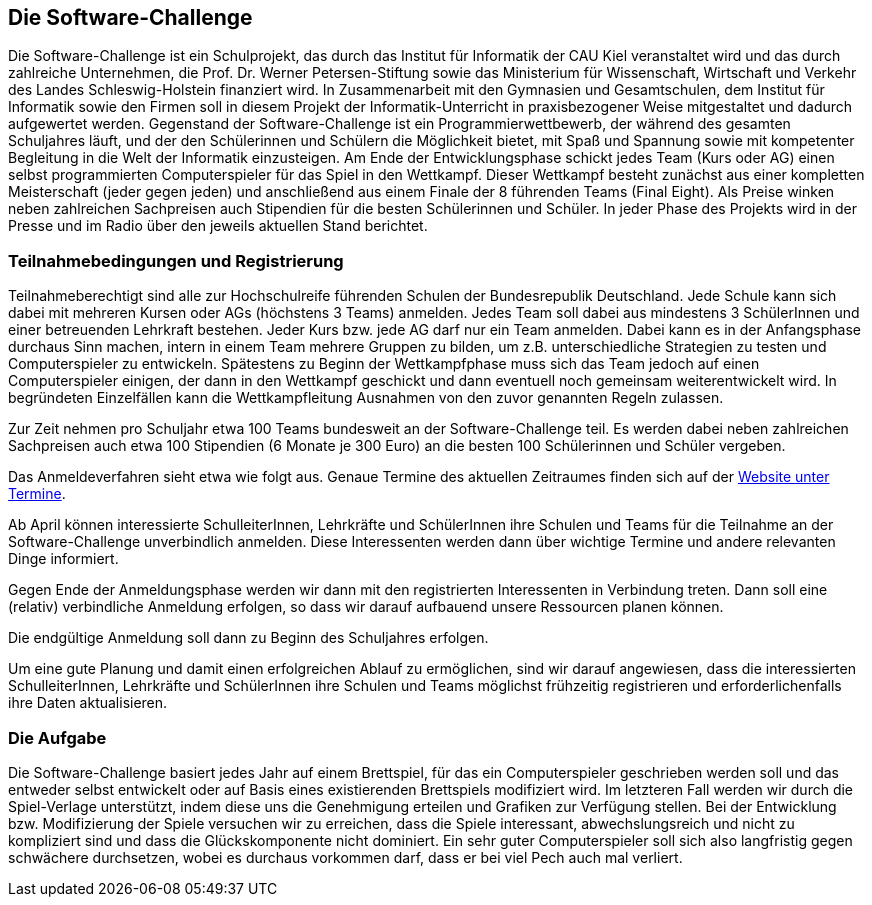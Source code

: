 == Die Software-Challenge

Die Software-Challenge ist ein Schulprojekt, das durch das Institut
für Informatik der CAU Kiel veranstaltet wird und das durch zahlreiche
Unternehmen, die Prof. Dr. Werner Petersen-Stiftung sowie das
Ministerium für Wissenschaft, Wirtschaft und Verkehr des Landes
Schleswig-Holstein finanziert wird. In Zusammenarbeit mit den
Gymnasien und Gesamtschulen, dem Institut für Informatik sowie den
Firmen soll in diesem Projekt der Informatik-Unterricht in
praxisbezogener Weise mitgestaltet und dadurch aufgewertet
werden. Gegenstand der Software-Challenge ist ein
Programmierwettbewerb, der während des gesamten Schuljahres läuft, und
der den Schülerinnen und Schülern die Möglichkeit bietet, mit Spaß und
Spannung sowie mit kompetenter Begleitung in die Welt der Informatik
einzusteigen. Am Ende der Entwicklungsphase schickt jedes Team (Kurs
oder AG) einen selbst programmierten Computerspieler für das Spiel in
den Wettkampf. Dieser Wettkampf besteht zunächst aus einer kompletten
Meisterschaft (jeder gegen jeden) und anschließend aus einem Finale
der 8 führenden Teams (Final Eight). Als Preise winken neben
zahlreichen Sachpreisen auch Stipendien für die besten Schülerinnen
und Schüler. In jeder Phase des Projekts wird in der Presse und im
Radio über den jeweils aktuellen Stand berichtet.

=== Teilnahmebedingungen und Registrierung

Teilnahmeberechtigt sind alle zur Hochschulreife führenden Schulen der
Bundesrepublik Deutschland. Jede Schule kann sich dabei mit mehreren
Kursen oder AGs (höchstens 3 Teams) anmelden. Jedes Team soll dabei
aus mindestens 3 SchülerInnen und einer betreuenden Lehrkraft
bestehen. Jeder Kurs bzw. jede AG darf nur ein Team anmelden. Dabei
kann es in der Anfangsphase durchaus Sinn machen, intern in einem Team
mehrere Gruppen zu bilden, um z.B. unterschiedliche Strategien zu
testen und Computerspieler zu entwickeln. Spätestens zu Beginn der
Wettkampfphase muss sich das Team jedoch auf einen Computerspieler
einigen, der dann in den Wettkampf geschickt und dann eventuell noch
gemeinsam weiterentwickelt wird. In begründeten Einzelfällen kann die
Wettkampfleitung Ausnahmen von den zuvor genannten Regeln zulassen.

Zur Zeit nehmen pro Schuljahr etwa 100 Teams bundesweit an der
Software-Challenge teil.  Es werden dabei neben zahlreichen
Sachpreisen auch etwa 100 Stipendien (6 Monate je 300 Euro) an die
besten 100 Schülerinnen und Schüler vergeben.

Das Anmeldeverfahren sieht etwa wie folgt aus. Genaue Termine des
aktuellen Zeitraumes finden sich auf der
http://www.software-challenge.de/de/termine[Website unter Termine].

Ab April können interessierte SchulleiterInnen, Lehrkräfte und
SchülerInnen ihre Schulen und Teams für die Teilnahme an der
Software-Challenge unverbindlich anmelden. Diese Interessenten werden
dann über wichtige Termine und andere relevanten Dinge informiert.

Gegen Ende der Anmeldungsphase werden wir dann mit den registrierten
Interessenten in Verbindung treten. Dann soll eine (relativ)
verbindliche Anmeldung erfolgen, so dass wir darauf aufbauend unsere
Ressourcen planen können.

Die endgültige Anmeldung soll dann zu Beginn des Schuljahres erfolgen.

Um eine gute Planung und damit einen erfolgreichen Ablauf zu
ermöglichen, sind wir darauf angewiesen, dass die interessierten
SchulleiterInnen, Lehrkräfte und SchülerInnen ihre Schulen und Teams
möglichst frühzeitig registrieren und erforderlichenfalls ihre Daten
aktualisieren.

=== Die Aufgabe

Die Software-Challenge basiert jedes Jahr auf einem Brettspiel, für
das ein Computerspieler geschrieben werden soll und das entweder
selbst entwickelt oder auf Basis eines existierenden Brettspiels
modifiziert wird. Im letzteren Fall werden wir durch die Spiel-Verlage
unterstützt, indem diese uns die Genehmigung erteilen und Grafiken zur
Verfügung stellen. Bei der Entwicklung bzw. Modifizierung der Spiele
versuchen wir zu erreichen, dass die Spiele interessant,
abwechslungsreich und nicht zu kompliziert sind und dass die
Glückskomponente nicht dominiert. Ein sehr guter Computerspieler soll
sich also langfristig gegen schwächere durchsetzen, wobei es durchaus
vorkommen darf, dass er bei viel Pech auch mal verliert.